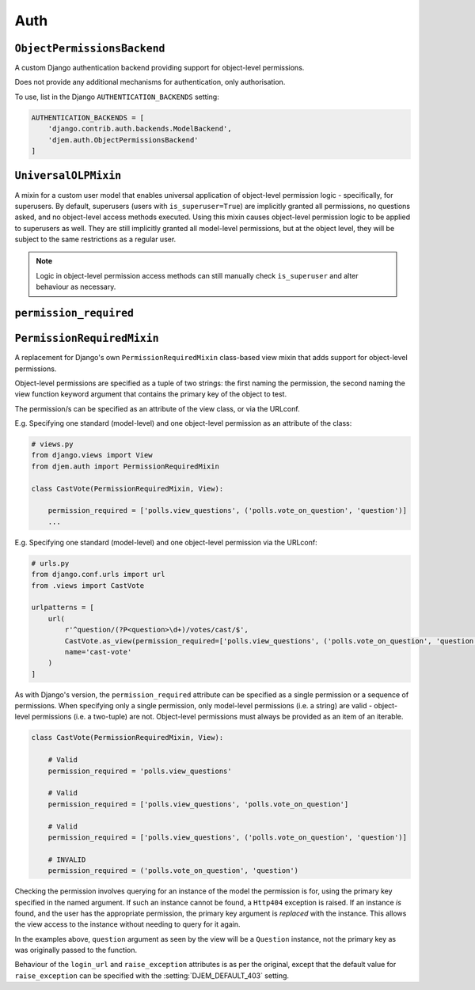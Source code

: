 ====
Auth
====

.. module:: djem.auth

``ObjectPermissionsBackend``
============================

.. class:: ObjectPermissionsBackend

    A custom Django authentication backend providing support for object-level permissions.

    Does not provide any additional mechanisms for authentication, only authorisation.

    To use, list in the Django ``AUTHENTICATION_BACKENDS`` setting:

    .. code-block:: python

        AUTHENTICATION_BACKENDS = [
            'django.contrib.auth.backends.ModelBackend',
            'djem.auth.ObjectPermissionsBackend'
        ]


``UniversalOLPMixin``
=====================

.. class:: UniversalOLPMixin

    A mixin for a custom user model that enables universal application of object-level permission logic - specifically, for superusers. By default, superusers (users with ``is_superuser=True``) are implicitly granted all permissions, no questions asked, and no object-level access methods executed. Using this mixin causes object-level permission logic to be applied to superusers as well. They are still implicitly granted all model-level permissions, but at the object level, they will be subject to the same restrictions as a regular user.

    .. note::

        Logic in object-level permission access methods can still manually check ``is_superuser`` and alter behaviour as necessary.


``permission_required``
=======================

.. function:: permission_required(*perms, login_url=None, raise_exception=settings.DJEM_DEFAULT_403)

    .. versionadded:: 0.5

    A replacement for Django's own ``permission_required`` decorator that adds support for object-level permissions.

    Object-level permissions are specified as a tuple of two strings: the first naming the permission, the second naming the view function keyword argument that contains the primary key of the object to test.

    E.g. Specifying one standard (model-level) and one object-level permission:

    .. code-block:: python

        from djem.auth import permission_required

        @permission_required('polls.view_questions', ('polls.vote_on_question', 'question'))
        def cast_vote(request, question):
            ...

    Checking the permission involves querying for an instance of the model the permission is for, using the primary key specified in the named argument. If such an instance cannot be found, a ``Http404`` exception is raised. If an instance *is* found, and the user has the appropriate permission, the primary key argument is *replaced* with the instance. This allows the view access to the instance without needing to query for it again.

    In the example above, ``question`` argument as seen by the view will be a ``Question`` instance, not the primary key as was originally passed to the function.

    Behaviour of the ``login_url`` and ``raise_exception`` keyword arguments is as per the original, except that the default value for ``raise_exception`` can be specified with the :setting:`DJEM_DEFAULT_403` setting.


``PermissionRequiredMixin``
===========================

.. class:: PermissionRequiredMixin

    .. versionadded:: 0.5

    A replacement for Django's own ``PermissionRequiredMixin`` class-based view mixin that adds support for object-level permissions.

    Object-level permissions are specified as a tuple of two strings: the first naming the permission, the second naming the view function keyword argument that contains the primary key of the object to test.

    The permission/s can be specified as an attribute of the view class, or via the URLconf.

    E.g. Specifying one standard (model-level) and one object-level permission as an attribute of the class:

    .. code-block:: python

        # views.py
        from django.views import View
        from djem.auth import PermissionRequiredMixin

        class CastVote(PermissionRequiredMixin, View):

            permission_required = ['polls.view_questions', ('polls.vote_on_question', 'question')]
            ...

    E.g. Specifying one standard (model-level) and one object-level permission via the URLconf:

    .. code-block:: python

        # urls.py
        from django.conf.urls import url
        from .views import CastVote

        urlpatterns = [
            url(
                r'^question/(?P<question>\d+)/votes/cast/$',
                CastVote.as_view(permission_required=['polls.view_questions', ('polls.vote_on_question', 'question')]),
                name='cast-vote'
            )
        ]

    As with Django's version, the ``permission_required`` attribute can be specified as a single permission or a sequence of permissions. When specifying only a single permission, only model-level permissions (i.e. a string) are valid - object-level permissions (i.e. a two-tuple) are not. Object-level permissions must always be provided as an item of an iterable.

    .. code-block:: python

        class CastVote(PermissionRequiredMixin, View):

            # Valid
            permission_required = 'polls.view_questions'

            # Valid
            permission_required = ['polls.view_questions', 'polls.vote_on_question']

            # Valid
            permission_required = ['polls.view_questions', ('polls.vote_on_question', 'question')]

            # INVALID
            permission_required = ('polls.vote_on_question', 'question')

    Checking the permission involves querying for an instance of the model the permission is for, using the primary key specified in the named argument. If such an instance cannot be found, a ``Http404`` exception is raised. If an instance *is* found, and the user has the appropriate permission, the primary key argument is *replaced* with the instance. This allows the view access to the instance without needing to query for it again.

    In the examples above, ``question`` argument as seen by the view will be a ``Question`` instance, not the primary key as was originally passed to the function.

    Behaviour of the ``login_url`` and ``raise_exception`` attributes is as per the original, except that the default value for ``raise_exception`` can be specified with the :setting:`DJEM_DEFAULT_403` setting.
